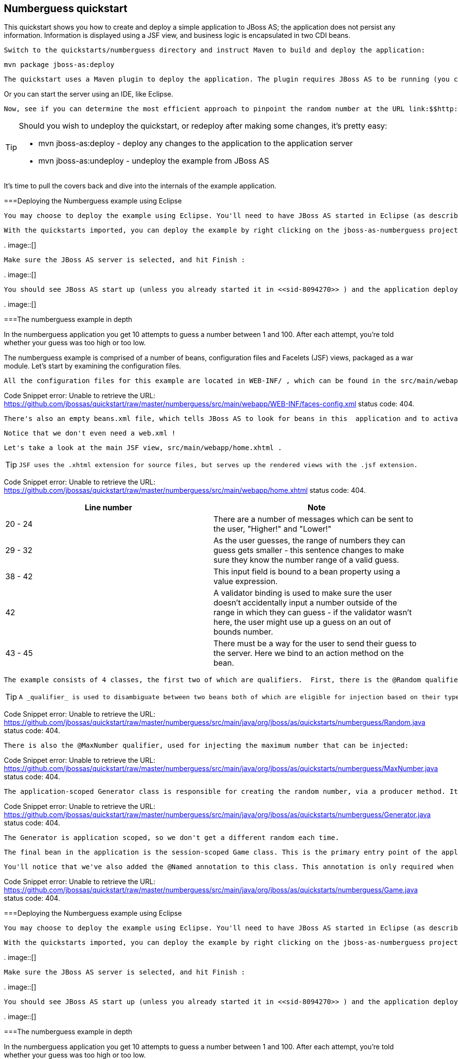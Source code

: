 [[sid-8094276]]

== Numberguess quickstart

This quickstart shows you how to create and deploy a simple application to JBoss AS; the application does not persist any information. Information is displayed using a JSF view, and business logic is encapsulated in two CDI beans.

 Switch to the quickstarts/numberguess directory and instruct Maven to build and deploy the application: 


----
mvn package jboss-as:deploy
----

 The quickstart uses a Maven plugin to deploy the application. The plugin requires JBoss AS to be running (you can find out how to start the server in <<sid-8094268>> or <<sid-8094269>> ). 

Or you can start the server using an IDE, like Eclipse.

 Now, see if you can determine the most efficient approach to pinpoint the random number at the URL link:$$http://localhost:8080/jboss-as-numberguess$$[] . 


[TIP]
====
Should you wish to undeploy the quickstart, or redeploy after making some changes, it's pretty easy:


*  mvn jboss-as:deploy - deploy any changes to the application to the application server 


*  mvn jboss-as:undeploy - undeploy the example from JBoss AS 


====


It's time to pull the covers back and dive into the internals of the example application.

[[sid-8094276_Numberguessquickstart-DeployingtheNumberguessexampleusingEclipse]]


===Deploying the Numberguess example using Eclipse

 You may choose to deploy the example using Eclipse. You'll need to have JBoss AS started in Eclipse (as described  in <<sid-8094270>> ) and to have imported the quickstarts into Eclipse (as described in <<sid-8094271>> ). 

 With the quickstarts imported, you can deploy the example by right clicking on the jboss-as-numberguess project, and choosing Run As -&gt; Run On Server : 

 
.
image::[]

 

 Make sure the JBoss AS server is selected, and hit Finish : 

 
.
image::[]

 

 You should see JBoss AS start up (unless you already started it in <<sid-8094270>> ) and the application deploy in the Console log: 

 
.
image::[]

 

[[sid-8094276_Numberguessquickstart-Thenumberguessexampleindepth]]


===The numberguess example in depth

In the numberguess application you get 10 attempts to guess a number between 1 and 100. After each attempt, you're told whether your guess was too high or too low.

The numberguess example is comprised of a number of beans, configuration files and Facelets (JSF) views, packaged as a war module. Let's start by examining the configuration files.

 All the configuration files for this example are located in WEB-INF/ , which can be found in the src/main/webapp directory of the example. First, we have the JSF 2.0 version of faces-config.xml . A standardized version of Facelets is the default view handler in JSF 2.0, so there's really nothing that we have to configure. JBoss AS goes above and beyond Java EE here, and will automatically configure JSF for you if you include this file. Thus, the configuration consists of only the root element. 

Code Snippet error: Unable to retrieve the URL: https://github.com/jbossas/quickstart/raw/master/numberguess/src/main/webapp/WEB-INF/faces-config.xml status code: 404.

 There's also an empty beans.xml file, which tells JBoss AS to look for beans in this  application and to activate the CDI. 

 Notice that we don't even need a web.xml ! 

 Let's take a look at the main JSF view, src/main/webapp/home.xhtml . 


[TIP]
====
 JSF uses the .xhtml extension for source files, but serves up the rendered views with the .jsf extension. 


====


Code Snippet error: Unable to retrieve the URL: https://github.com/jbossas/quickstart/raw/master/numberguess/src/main/webapp/home.xhtml status code: 404.

[options="header"]
|===============
|Line number|Note
|20 - 24|There are a number of messages which can be sent to the user, "Higher!" and "Lower!"
|29 - 32|As the user guesses, the range of numbers they can guess gets smaller - this sentence changes to make sure they know the number range of a valid guess.
|38 - 42|This input field is bound to a bean property using a value expression.
|42|A validator binding is used to make sure the user doesn't accidentally input a number outside of the range in which they can guess - if the validator wasn't here, the user might use up a guess on an out of bounds number.
|43 - 45|There must be a way for the user to send their guess to the server. Here we bind to an action method on the bean.

|===============


 The example consists of 4 classes, the first two of which are qualifiers.  First, there is the @Random qualifier, used for injecting a random number: 


[TIP]
====
 A _qualifier_ is used to disambiguate between two beans both of which are eligible for injection based on their type. For more, see the link:$$http://docs.jboss.org/weld/reference/latest/en-US/html/$$[Weld Reference Guide] . 


====


Code Snippet error: Unable to retrieve the URL: https://github.com/jbossas/quickstart/raw/master/numberguess/src/main/java/org/jboss/as/quickstarts/numberguess/Random.java status code: 404.

 There is also the @MaxNumber qualifier, used for injecting the maximum number that can be injected: 

Code Snippet error: Unable to retrieve the URL: https://github.com/jbossas/quickstart/raw/master/numberguess/src/main/java/org/jboss/as/quickstarts/numberguess/MaxNumber.java status code: 404.

 The application-scoped Generator class is responsible for creating the random number, via a producer method. It also exposes the maximum possible number via a producer method: 

Code Snippet error: Unable to retrieve the URL: https://github.com/jbossas/quickstart/raw/master/numberguess/src/main/java/org/jboss/as/quickstarts/numberguess/Generator.java status code: 404.

 The Generator is application scoped, so we don't get a different random each time. 

 The final bean in the application is the session-scoped Game class. This is the primary entry point of the application. It's responsible for setting up or resetting the game, capturing and validating the user's guess and providing feedback to the user with a FacesMessage . We've used the post-construct lifecycle method to initialize the game by retrieving a random number from the @RandomInstance&lt;Integer&gt; bean. 

 You'll notice that we've also added the @Named annotation to this class. This annotation is only required when you want to make the bean accessible to a JSF view via EL (i.e., #{game }). 

Code Snippet error: Unable to retrieve the URL: https://github.com/jbossas/quickstart/raw/master/numberguess/src/main/java/org/jboss/as/quickstarts/numberguess/Game.java status code: 404.

[[sid-8094277]]


===Deploying the Numberguess example using Eclipse

 You may choose to deploy the example using Eclipse. You'll need to have JBoss AS started in Eclipse (as described  in <<sid-8094270>> ) and to have imported the quickstarts into Eclipse (as described in <<sid-8094271>> ). 

 With the quickstarts imported, you can deploy the example by right clicking on the jboss-as-numberguess project, and choosing Run As -&gt; Run On Server : 

 
.
image::[]

 

 Make sure the JBoss AS server is selected, and hit Finish : 

 
.
image::[]

 

 You should see JBoss AS start up (unless you already started it in <<sid-8094270>> ) and the application deploy in the Console log: 

 
.
image::[]

 

[[sid-8094278]]


===The numberguess example in depth

In the numberguess application you get 10 attempts to guess a number between 1 and 100. After each attempt, you're told whether your guess was too high or too low.

The numberguess example is comprised of a number of beans, configuration files and Facelets (JSF) views, packaged as a war module. Let's start by examining the configuration files.

 All the configuration files for this example are located in WEB-INF/ , which can be found in the src/main/webapp directory of the example. First, we have the JSF 2.0 version of faces-config.xml . A standardized version of Facelets is the default view handler in JSF 2.0, so there's really nothing that we have to configure. JBoss AS goes above and beyond Java EE here, and will automatically configure JSF for you if you include this file. Thus, the configuration consists of only the root element. 

Code Snippet error: Unable to retrieve the URL: https://github.com/jbossas/quickstart/raw/master/numberguess/src/main/webapp/WEB-INF/faces-config.xml status code: 404.

 There's also an empty beans.xml file, which tells JBoss AS to look for beans in this  application and to activate the CDI. 

 Notice that we don't even need a web.xml ! 

 Let's take a look at the main JSF view, src/main/webapp/home.xhtml . 


[TIP]
====
 JSF uses the .xhtml extension for source files, but serves up the rendered views with the .jsf extension. 


====


Code Snippet error: Unable to retrieve the URL: https://github.com/jbossas/quickstart/raw/master/numberguess/src/main/webapp/home.xhtml status code: 404.

[options="header"]
|===============
|Line number|Note
|20 - 24|There are a number of messages which can be sent to the user, "Higher!" and "Lower!"
|29 - 32|As the user guesses, the range of numbers they can guess gets smaller - this sentence changes to make sure they know the number range of a valid guess.
|38 - 42|This input field is bound to a bean property using a value expression.
|42|A validator binding is used to make sure the user doesn't accidentally input a number outside of the range in which they can guess - if the validator wasn't here, the user might use up a guess on an out of bounds number.
|43 - 45|There must be a way for the user to send their guess to the server. Here we bind to an action method on the bean.

|===============


 The example consists of 4 classes, the first two of which are qualifiers.  First, there is the @Random qualifier, used for injecting a random number: 


[TIP]
====
 A _qualifier_ is used to disambiguate between two beans both of which are eligible for injection based on their type. For more, see the link:$$http://docs.jboss.org/weld/reference/latest/en-US/html/$$[Weld Reference Guide] . 


====


Code Snippet error: Unable to retrieve the URL: https://github.com/jbossas/quickstart/raw/master/numberguess/src/main/java/org/jboss/as/quickstarts/numberguess/Random.java status code: 404.

 There is also the @MaxNumber qualifier, used for injecting the maximum number that can be injected: 

Code Snippet error: Unable to retrieve the URL: https://github.com/jbossas/quickstart/raw/master/numberguess/src/main/java/org/jboss/as/quickstarts/numberguess/MaxNumber.java status code: 404.

 The application-scoped Generator class is responsible for creating the random number, via a producer method. It also exposes the maximum possible number via a producer method: 

Code Snippet error: Unable to retrieve the URL: https://github.com/jbossas/quickstart/raw/master/numberguess/src/main/java/org/jboss/as/quickstarts/numberguess/Generator.java status code: 404.

 The Generator is application scoped, so we don't get a different random each time. 

 The final bean in the application is the session-scoped Game class. This is the primary entry point of the application. It's responsible for setting up or resetting the game, capturing and validating the user's guess and providing feedback to the user with a FacesMessage . We've used the post-construct lifecycle method to initialize the game by retrieving a random number from the @RandomInstance&lt;Integer&gt; bean. 

 You'll notice that we've also added the @Named annotation to this class. This annotation is only required when you want to make the bean accessible to a JSF view via EL (i.e., #{game }). 

Code Snippet error: Unable to retrieve the URL: https://github.com/jbossas/quickstart/raw/master/numberguess/src/main/java/org/jboss/as/quickstarts/numberguess/Game.java status code: 404.

